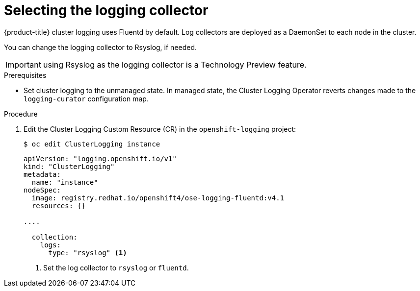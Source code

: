// Module included in the following assemblies:
//
// * logging/efk-logging-fluentd.adoc

[id="efk-logging-fluentd-collector_{context}"]
= Selecting the logging collector

{product-title} cluster logging uses Fluentd by default. 
Log collectors are deployed as a DaemonSet to each node in the cluster. 

You can change the logging collector to Rsyslog, if needed.

[IMPORTANT]
====
using Rsyslog as the logging collector is a Technology Preview feature.
ifdef::openshift-enterprise[]
Technology Preview features are not supported with Red Hat production service
level agreements (SLAs), might not be functionally complete, and Red Hat does
not recommend to use them for production. These features provide early access to
upcoming product features, enabling customers to test functionality and provide
feedback during the development process.

For more information on Red Hat Technology Preview features support scope, see
https://access.redhat.com/support/offerings/techpreview/.
endif::[]
====

.Prerequisites

* Set cluster logging to the unmanaged state. In managed state, the Cluster Logging Operator reverts changes made to the `logging-curator` configuration map.

.Procedure

. Edit the Cluster Logging Custom Resource (CR) in the `openshift-logging` project: 
+
----
$ oc edit ClusterLogging instance
----
+
[source,yaml]
----
apiVersion: "logging.openshift.io/v1"
kind: "ClusterLogging"
metadata:
  name: "instance"
nodeSpec:
  image: registry.redhat.io/openshift4/ose-logging-fluentd:v4.1
  resources: {}

....

  collection: 
    logs:
      type: "rsyslog" <1>
----
<1> Set the log collector to `rsyslog` or `fluentd`.

